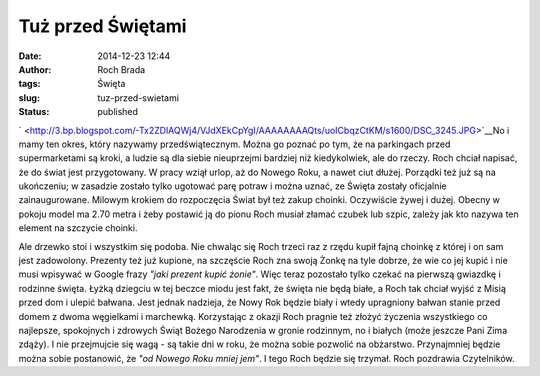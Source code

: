 Tuż przed Świętami
##################
:date: 2014-12-23 12:44
:author: Roch Brada
:tags: Święta
:slug: tuz-przed-swietami
:status: published

| ` <http://3.bp.blogspot.com/-Tx2ZDlAQWj4/VJdXEkCpYgI/AAAAAAAAQts/uoICbqzCtKM/s1600/DSC_3245.JPG>`__\ No i mamy ten okres, który nazywamy przedświątecznym. Można go poznać po tym, że na parkingach przed supermarketami są kroki, a ludzie są dla siebie nieuprzejmi bardziej niż kiedykolwiek, ale do rzeczy. Roch chciał napisać, że do świat jest przygotowany. W pracy wziął urlop, aż do Nowego Roku, a nawet ciut dłużej. Porządki też już są na ukończeniu; w zasadzie zostało tylko ugotować parę potraw i można uznać, ze Święta zostały oficjalnie zainaugurowane. Milowym krokiem do rozpoczęcia Świat był też zakup choinki. Oczywiście żywej i dużej. Obecny w pokoju model ma 2.70 metra i żeby postawić ją do pionu Roch musiał złamać czubek lub szpic, zależy jak kto nazywa ten element na szczycie choinki.

.. raw:: html

   <div>

.. raw:: html

   </div>

.. raw:: html

   <div>

Ale drzewko stoi i wszystkim się podoba. Nie chwaląc się Roch trzeci raz z rzędu kupił fajną choinkę z której i on sam jest zadowolony. Prezenty też już kupione, na szczęście Roch zna swoją Żonkę na tyle dobrze, że wie co jej kupić i nie musi wpisywać w Google frazy *"jaki prezent kupić żonie"*. Więc teraz pozostało tylko czekać na pierwszą gwiazdkę i rodzinne święta.
Łyżką dziegciu w tej beczce miodu jest fakt, że święta nie będą białe, a Roch tak chciał wyjść z Misią przed dom i ulepić bałwana. Jest jednak nadzieja, że Nowy Rok będzie biały i wtedy upragniony bałwan stanie przed domem z dwoma węgielkami i marchewką.
Korzystając z okazji Roch pragnie też złożyć życzenia wszystkiego co najlepsze, spokojnych i zdrowych Świąt Bożego Narodzenia w gronie rodzinnym, no i białych (może jeszcze Pani Zima zdąży). I nie przejmujcie się wagą - są takie dni w roku, że można sobie pozwolić na obżarstwo. Przynajmniej będzie można sobie postanowić, że *"od Nowego Roku mniej jem"*. I tego Roch będzie się trzymał.
Roch pozdrawia Czytelników.

.. raw:: html

   </div>

.. raw:: html

   </p>
